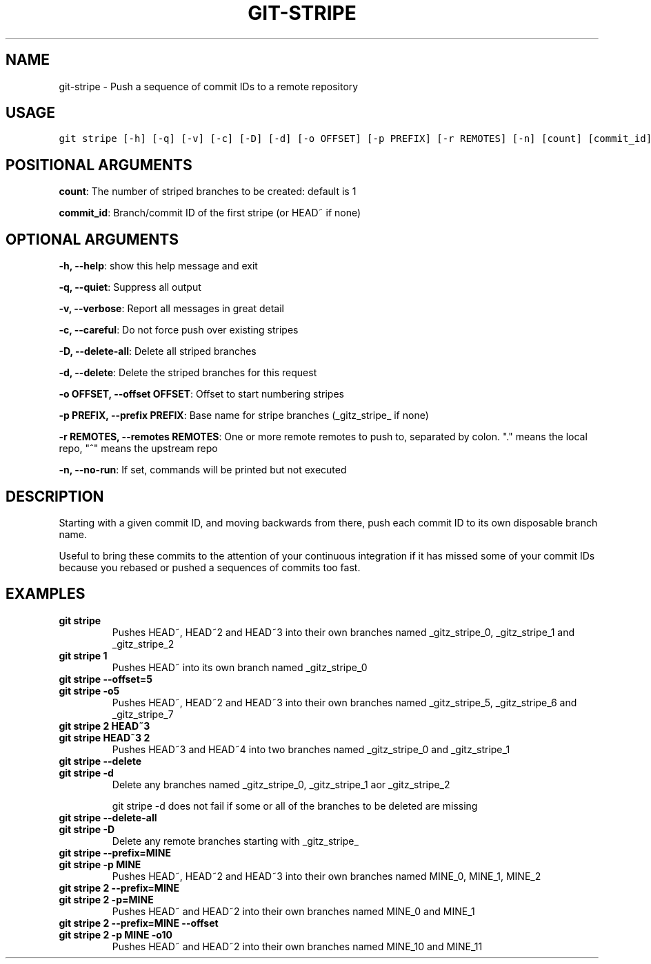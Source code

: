 .TH GIT-STRIPE 1 "02 November, 2019" "Gitz 0.9.13" "Gitz Manual"

.SH NAME
git-stripe - Push a sequence of commit IDs to a remote repository

.SH USAGE
.sp
.nf
.ft C
git stripe [-h] [-q] [-v] [-c] [-D] [-d] [-o OFFSET] [-p PREFIX] [-r REMOTES] [-n] [count] [commit_id]
.ft P
.fi


.SH POSITIONAL ARGUMENTS
\fBcount\fP: The number of striped branches to be created: default is 1

\fBcommit_id\fP: Branch/commit ID of the first stripe (or HEAD~ if none)


.SH OPTIONAL ARGUMENTS
\fB\-h, \-\-help\fP: show this help message and exit

\fB\-q, \-\-quiet\fP: Suppress all output

\fB\-v, \-\-verbose\fP: Report all messages in great detail

\fB\-c, \-\-careful\fP: Do not force push over existing stripes

\fB\-D, \-\-delete\-all\fP: Delete all striped branches

\fB\-d, \-\-delete\fP: Delete the striped branches for this request

\fB\-o OFFSET, \-\-offset OFFSET\fP: Offset to start numbering stripes

\fB\-p PREFIX, \-\-prefix PREFIX\fP: Base name for stripe branches (_gitz_stripe_ if none)

\fB\-r REMOTES, \-\-remotes REMOTES\fP: One or more remote remotes to push to, separated by colon. "." means the local repo, "^" means the upstream repo

\fB\-n, \-\-no\-run\fP: If set, commands will be printed but not executed


.SH DESCRIPTION
Starting with a given commit ID, and moving backwards from there,
push each commit ID to its own disposable branch name.

.sp
Useful to bring these commits to the attention of your continuous integration
if it has missed some of your commit IDs because you rebased or pushed a
sequences of commits too fast.

.SH EXAMPLES
.TP
.B \fB git stripe \fP
Pushes HEAD~, HEAD~2 and HEAD~3 into their own branches named
_gitz_stripe_0, _gitz_stripe_1 and _gitz_stripe_2

.sp
.TP
.B \fB git stripe 1 \fP
Pushes HEAD~ into its own branch named _gitz_stripe_0

.sp
.TP
.B \fB git stripe \-\-offset=5 \fP
.TP
.B \fB git stripe \-o5 \fP
Pushes HEAD~, HEAD~2 and HEAD~3 into their own branches named
_gitz_stripe_5, _gitz_stripe_6 and _gitz_stripe_7

.sp
.TP
.B \fB git stripe 2 HEAD~3 \fP
.TP
.B \fB git stripe HEAD~3 2 \fP
Pushes HEAD~3 and HEAD~4 into two branches named _gitz_stripe_0
and  _gitz_stripe_1

.sp
.TP
.B \fB git stripe \-\-delete \fP
.TP
.B \fB git stripe \-d \fP
Delete any branches named _gitz_stripe_0, _gitz_stripe_1
aor _gitz_stripe_2

.sp
git stripe \-d does not fail if some or all of the branches
to be deleted are missing

.sp
.TP
.B \fB git stripe \-\-delete\-all \fP
.TP
.B \fB git stripe \-D \fP
Delete any remote branches starting with _gitz_stripe_

.sp
.TP
.B \fB git stripe \-\-prefix=MINE \fP
.TP
.B \fB git stripe \-p MINE \fP
Pushes HEAD~, HEAD~2 and HEAD~3 into their own branches named
MINE_0, MINE_1, MINE_2

.sp
.TP
.B \fB git stripe 2 \-\-prefix=MINE \fP
.TP
.B \fB git stripe 2 \-p=MINE \fP
Pushes HEAD~ and HEAD~2 into their own branches named MINE_0
and MINE_1

.sp
.TP
.B \fB git stripe 2 \-\-prefix=MINE \-\-offset \fP
.TP
.B \fB git stripe 2 \-p MINE \-o10 \fP
Pushes HEAD~ and HEAD~2 into their own branches named MINE_10
and MINE_11

